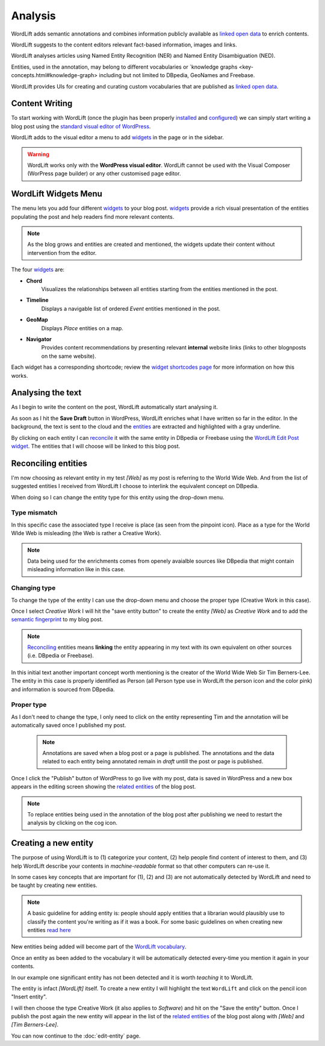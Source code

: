 Analysis
========

WordLift adds semantic annotations and combines information publicly available as `linked open data <key-concepts.html#linked-open-data>`_ to enrich contents. 

WordLift suggests to the content editors relevant fact-based information, images and links.

WordLift analyses articles using Named Entity Recognition (NER) and Named Entity Disambiguation (NED). 

Entities, used in the annotation, may belong to different vocabularies or `knowledge graphs <key-concepts.html#knowledge-graph> including but not limited to DBpedia, GeoNames and Freebase.

WordLift provides UIs for creating and curating custom vocabularies that are published as `linked open data <key-concepts.html#linked-open-data>`_.

Content Writing
_____________

To start working with WordLift (once the plugin has been properly `installed <getting-started.html#installation>`_ and `configured <getting-started.html#configuration>`_) we can simply start writing a blog post using the `standard visual editor of WordPress <https://en.support.wordpress.com/visual-editor>`_.

WordLift adds to the visual editor a menu to add `widgets <key-concepts.html#vocabulary>`_ in the page or in the sidebar. 

.. image:: /images/wordlift-menu.png

.. warning::

    WordLift works only with the **WordPress visual editor**. 
    WordLift cannot be used with the Visual Composer (WorPress page builder) or any other customised page editor.

WordLift Widgets Menu
_____________

The menu lets you add four different `widgets <key-concepts.html#vocabulary>`_ to your blog post. `widgets <key-concepts.html#vocabulary>`_ provide a rich visual presentation of the entities populating the post and help readers find more relevant contents.  

.. note::
	As the blog grows and entities are created and mentioned, the widgets update their content without intervention from the editor.

The four `widgets <key-concepts.html#vocabulary>`_ are:

* **Chord** 
		|	Visualizes the relationships between all entities starting from the entities mentioned in the post.

* **Timeline** 
		|	Displays a navigable list of ordered *Event* entities mentioned in the post.  

* **GeoMap** 
		|	Displays *Place* entities on a map.  

* **Navigator** 
		|	Provides content recommendations by presenting relevant **internal** website links (links to other blognposts on the same website).  

Each widget has a corresponding shortcode; review the `widget shortcodes page <shortcodes.html#widget-shortcodes>`_ for more information on how this works.


Analysing the text
_____________

As I begin to write the content on the post, WordLift automatically start analysing it. 

As soon as I hit the **Save Draft** button in WordPress, WordLift enriches what I have written so far in the editor. 
In the background, the text is sent to the cloud and the `entities <key-concepts.html#entity>`_ are extracted and highlighted with a gray underline.

.. image:: /images/wordlift-content-analysis-results.png

By clicking on each entity I can `reconcile <key-concepts.html#reconciliation>`_ it with the same entity in DBpedia or Freebase using the `WordLift Edit Post widget <key-concepts.html#wordlift-edit-post-widget>`_. The entities that I will choose will be linked to this blog post. 

Reconciling entities
_____________

.. image:: /images/wordlift-content-analysis-disambiguation-start.png

I'm now choosing as relevant entity in my test *[Web]* as my post is referring to the World Wide Web.
And from the list of suggested entities I received from WordLift I choose to interlink the equivalent concept on DBpedia.

.. image:: /images/wordlift-content-analysis-disambiguation-selection.png

When doing so I can change the entity type for this entity using the drop-down menu. 

Type mismatch
--------------

In this specific case the associated type I receive is place (as seen from the pinpoint icon). 
Place as a type for the World WIde Web is misleading (the Web is rather a Creative Work). 

.. note::

	Data being used for the enrichments comes from openely avaialble sources
	like DBpedia that might contain misleading information like in this case. 

Changing type
--------------

To change the type of the entity I can use the drop-down menu and choose the proper type (Creative Work in this case).

.. image:: /images/wordlift-content-analysis-disambiguation-choosing-type.png

Once I select *Creative Work* I will hit the "save entity button" to create the entity *[Web]* as *Creative Work* and to add the `semantic fingerprint <key-concepts.html#semantic-fingerprint>`_ to my blog post.

.. image:: /images/wordlift-content-analysis-disambiguation-selection.png

.. note::

    `Reconciling <key-concepts.html#reconciliation>`_ entities means **linking** the entity appearing in my text with its own equivalent on other sources (i.e. DBpedia or Freebase).


In this initial text another important concept worth mentioning is the creator of the World Wide Web Sir Tim Berners-Lee.
The entity in this case is properly identified as Person (all Person type use in WordLift the person icon and the color pink) and information is sourced from DBpedia.   

.. image:: /images/wordlift-content-analysis-disambiguation-berners-lee.png

Proper type
--------------

As I don't need to change the type, I only need to click on the entity representing Tim and the annotation will be automatically saved once I published my post. 

 .. note::

	Annotations are saved when a blog post or a page is published. The annotations and the data related to each entity being annotated remain in *draft* untill the post or page is published. 

Once I click the "Publish" button of WordPress to go live with my post, data is saved in WordPress and a new box appears in the editing screen showing the `related entities <key-concepts.html#related-entities>`_  of the blog post. 

.. image:: /images/wordlift-content-analysis-related-entities.png

.. note::

    To replace entities being used in the annotation of the blog post after publishing we need to restart the analysis by clicking on the cog icon.

Creating a new entity
_____________

The purpose of using WordLift is to (1) categorize your content, (2) help people find content of interest to them, and (3) help WordLift describe your contents in *machine-readable* format so that other computers can re-use it. 

In some cases key concepts that are important for (1), (2) and (3) are not automatically detected by WordLift and need to be taught by creating new entities.

.. note::

	A basic guideline for adding entity is: people should apply entities that a librarian would plausibly use to classify the content you're writing as if it was a book. For some basic guidelines on when creating new entities `read here <faq.html#what-are-the-guidelines-for-creating-new-entities-to-annotate-a-blog-post-or-a-page>`_

New entities being added will become part of the `WordLift vocabulary  <key-concepts.html#vocabulary>`_. 

Once an entity as been added to the vocabulary it will be automatically detected every-time you mention it again in your contents.

In our example one significant entity has not been detected and it is worth *teaching* it to WordLift. 

.. image:: /images/wordlift-content-analysis-new-entity-highlight.png  

The entity is infact *[WordLift]* itself. To create a new entity I will highlight the text ``WordLift`` and click on the pencil icon "Insert entity".

.. image:: /images/wordlift-content-analysis-new-entity-creation.png

I will then choose the type Creative Work (it also applies to *Software*) and hit on the "Save the entity" button. Once I publish the post again the new entity will appear in the list of the `related entities <key-concepts.html#related-entities>`_  of the blog post along with *[Web]* and *[Tim Berners-Lee]*.   

You can now continue to the :doc:`edit-entity` page.
